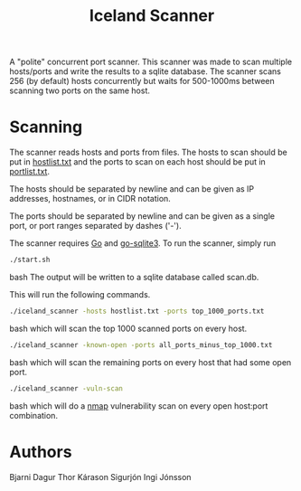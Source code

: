 #+TITLE: Iceland Scanner

A "polite" concurrent port scanner. This scanner was made to scan multiple
hosts/ports and write the results to a sqlite database. The scanner scans 256
(by default) hosts concurrently but waits for 500-1000ms between scanning two
ports on the same host.

* Scanning
The scanner reads hosts and ports from files. The hosts to scan should be put in
[[file:./hostlist.txt][hostlist.txt]] and the ports to scan on each host should be put in [[file:./portlist.txt][portlist.txt]].

The hosts should be separated by newline and can be given as IP addresses,
hostnames, or in CIDR notation.

The ports should be separated by newline and can be given as a single port, or
port ranges separated by dashes ('-').

The scanner requires [[https://go.dev/][Go]] and [[https://github.com/mattn/go-sqlite3][go-sqlite3]].  To run the scanner, simply run
#+BEGIN_SRC bash
./start.sh
#+END_SRC bash
The output will be written to a sqlite database called scan.db.

This will run the following commands.
#+BEGIN_SRC bash
./iceland_scanner -hosts hostlist.txt -ports top_1000_ports.txt
#+END_SRC bash
which will scan the top 1000 scanned ports on every host.

#+BEGIN_SRC bash
./iceland_scanner -known-open -ports all_ports_minus_top_1000.txt
#+END_SRC bash
which will scan the remaining ports on every host that had some open port.

#+BEGIN_SRC bash
./iceland_scanner -vuln-scan
#+END_SRC bash
which will do a [[https://nmap.org/][nmap]] vulnerability scan on every open host:port combination.

* Authors
Bjarni Dagur Thor Kárason
Sigurjón Ingi Jónsson
